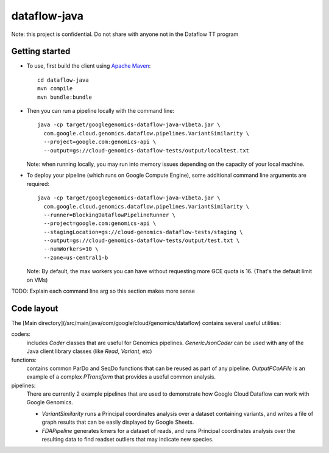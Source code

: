 dataflow-java
=============

Note: this project is confidential. Do not share with anyone not in the Dataflow TT program


Getting started
---------------

* To use, first build the client using `Apache Maven`_::

    cd dataflow-java
    mvn compile
    mvn bundle:bundle

* Then you can run a pipeline locally with the command line::

    java -cp target/googlegenomics-dataflow-java-v1beta.jar \
      com.google.cloud.genomics.dataflow.pipelines.VariantSimilarity \
      --project=google.com:genomics-api \
      --output=gs://cloud-genomics-dataflow-tests/output/localtest.txt
    
  Note: when running locally, you may run into memory issues depending on the capacity of your local machine.
  
* To deploy your pipeline (which runs on Google Compute Engine), some additional 
  command line arguments are required::

    java -cp target/googlegenomics-dataflow-java-v1beta.jar \
      com.google.cloud.genomics.dataflow.pipelines.VariantSimilarity \
      --runner=BlockingDataflowPipelineRunner \
      --project=google.com:genomics-api \
      --stagingLocation=gs://cloud-genomics-dataflow-tests/staging \
      --output=gs://cloud-genomics-dataflow-tests/output/test.txt \
      --numWorkers=10 \
      --zone=us-central1-b

  Note: By default, the max workers you can have without requesting more GCE quota 
  is 16. (That's the default limit on VMs)

TODO: Explain each command line arg so this section makes more sense


.. _Apache Maven: http://maven.apache.org/download.cgi


Code layout
-----------

The [Main directory](/src/main/java/com/google/cloud/genomics/dataflow) contains several useful utilities:

coders: 
  includes `Coder` classes that are useful for Genomics pipelines. `GenericJsonCoder` 
  can be used with any of the Java client library classes (like `Read`, `Variant`, etc)
  
functions:
  contains common ParDo and SeqDo functions that can be reused as part of any pipeline. 
  `OutputPCoAFile` is an example of a complex `PTransform` that provides a useful common analysis.
  
pipelines:
  There are currently 2 example pipelines that are used to demonstrate how Google Cloud Dataflow 
  can work with Google Genomics. 
  
  * `VariantSimilarity` runs a Principal coordinates analysis over a dataset containing variants, and 
    writes a file of graph results that can be easily displayed by Google Sheets.

  * `FDAPipeline` generates kmers for a dataset of reads, and runs Principal coordinates 
    analysis over the resulting data to find readset outliers that may indicate new species. 


